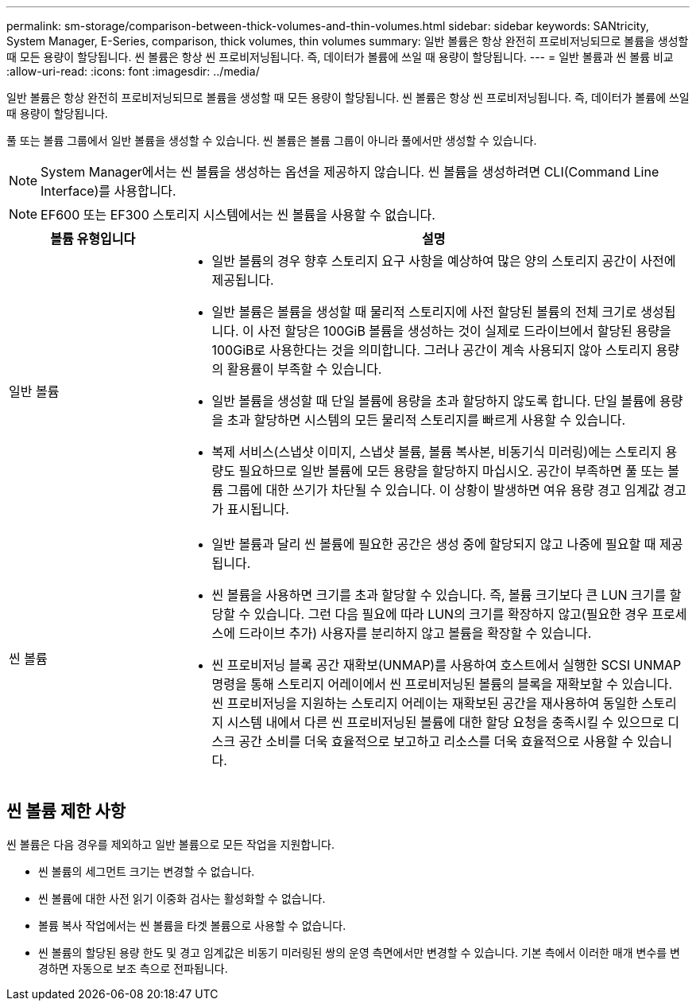 ---
permalink: sm-storage/comparison-between-thick-volumes-and-thin-volumes.html 
sidebar: sidebar 
keywords: SANtricity, System Manager, E-Series, comparison, thick volumes, thin volumes 
summary: 일반 볼륨은 항상 완전히 프로비저닝되므로 볼륨을 생성할 때 모든 용량이 할당됩니다. 씬 볼륨은 항상 씬 프로비저닝됩니다. 즉, 데이터가 볼륨에 쓰일 때 용량이 할당됩니다. 
---
= 일반 볼륨과 씬 볼륨 비교
:allow-uri-read: 
:icons: font
:imagesdir: ../media/


[role="lead"]
일반 볼륨은 항상 완전히 프로비저닝되므로 볼륨을 생성할 때 모든 용량이 할당됩니다. 씬 볼륨은 항상 씬 프로비저닝됩니다. 즉, 데이터가 볼륨에 쓰일 때 용량이 할당됩니다.

풀 또는 볼륨 그룹에서 일반 볼륨을 생성할 수 있습니다. 씬 볼륨은 볼륨 그룹이 아니라 풀에서만 생성할 수 있습니다.

[NOTE]
====
System Manager에서는 씬 볼륨을 생성하는 옵션을 제공하지 않습니다. 씬 볼륨을 생성하려면 CLI(Command Line Interface)를 사용합니다.

====
[NOTE]
====
EF600 또는 EF300 스토리지 시스템에서는 씬 볼륨을 사용할 수 없습니다.

====
[cols="25h,~"]
|===
| 볼륨 유형입니다 | 설명 


 a| 
일반 볼륨
 a| 
* 일반 볼륨의 경우 향후 스토리지 요구 사항을 예상하여 많은 양의 스토리지 공간이 사전에 제공됩니다.
* 일반 볼륨은 볼륨을 생성할 때 물리적 스토리지에 사전 할당된 볼륨의 전체 크기로 생성됩니다. 이 사전 할당은 100GiB 볼륨을 생성하는 것이 실제로 드라이브에서 할당된 용량을 100GiB로 사용한다는 것을 의미합니다. 그러나 공간이 계속 사용되지 않아 스토리지 용량의 활용률이 부족할 수 있습니다.
* 일반 볼륨을 생성할 때 단일 볼륨에 용량을 초과 할당하지 않도록 합니다. 단일 볼륨에 용량을 초과 할당하면 시스템의 모든 물리적 스토리지를 빠르게 사용할 수 있습니다.
* 복제 서비스(스냅샷 이미지, 스냅샷 볼륨, 볼륨 복사본, 비동기식 미러링)에는 스토리지 용량도 필요하므로 일반 볼륨에 모든 용량을 할당하지 마십시오. 공간이 부족하면 풀 또는 볼륨 그룹에 대한 쓰기가 차단될 수 있습니다. 이 상황이 발생하면 여유 용량 경고 임계값 경고가 표시됩니다.




 a| 
씬 볼륨
 a| 
* 일반 볼륨과 달리 씬 볼륨에 필요한 공간은 생성 중에 할당되지 않고 나중에 필요할 때 제공됩니다.
* 씬 볼륨을 사용하면 크기를 초과 할당할 수 있습니다. 즉, 볼륨 크기보다 큰 LUN 크기를 할당할 수 있습니다. 그런 다음 필요에 따라 LUN의 크기를 확장하지 않고(필요한 경우 프로세스에 드라이브 추가) 사용자를 분리하지 않고 볼륨을 확장할 수 있습니다.
* 씬 프로비저닝 블록 공간 재확보(UNMAP)를 사용하여 호스트에서 실행한 SCSI UNMAP 명령을 통해 스토리지 어레이에서 씬 프로비저닝된 볼륨의 블록을 재확보할 수 있습니다. 씬 프로비저닝을 지원하는 스토리지 어레이는 재확보된 공간을 재사용하여 동일한 스토리지 시스템 내에서 다른 씬 프로비저닝된 볼륨에 대한 할당 요청을 충족시킬 수 있으므로 디스크 공간 소비를 더욱 효율적으로 보고하고 리소스를 더욱 효율적으로 사용할 수 있습니다.


|===


== 씬 볼륨 제한 사항

씬 볼륨은 다음 경우를 제외하고 일반 볼륨으로 모든 작업을 지원합니다.

* 씬 볼륨의 세그먼트 크기는 변경할 수 없습니다.
* 씬 볼륨에 대한 사전 읽기 이중화 검사는 활성화할 수 없습니다.
* 볼륨 복사 작업에서는 씬 볼륨을 타겟 볼륨으로 사용할 수 없습니다.
* 씬 볼륨의 할당된 용량 한도 및 경고 임계값은 비동기 미러링된 쌍의 운영 측면에서만 변경할 수 있습니다. 기본 측에서 이러한 매개 변수를 변경하면 자동으로 보조 측으로 전파됩니다.

